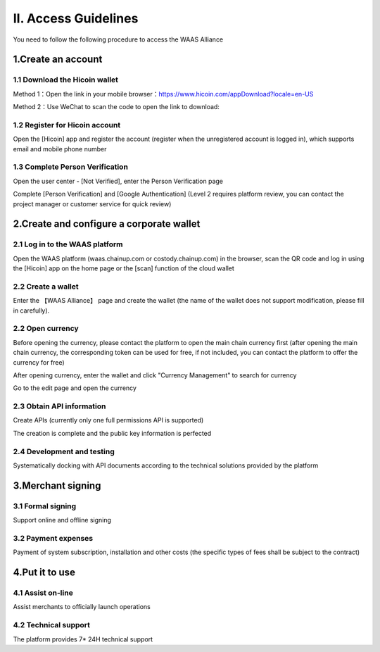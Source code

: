 II. Access Guidelines
====================

You need to follow the following procedure to access the WAAS Alliance

.. image:: images/api_plan_jieruzhiyin2.png
   :width: 800px
   :align: center


1.Create an account
-------------------

1.1 Download the Hicoin wallet
~~~~~~~~~~~~~~~~~~~

Method 1：Open the link in your mobile browser：https://www.hicoin.com/appDownload?locale=en-US

Method 2：Use WeChat to scan the code to open the link to download:

.. image:: images/QR.jpg
   :width: 200px
   :align: center




1.2 Register for Hicoin account
~~~~~~~~~~~~~~~~~~~
Open the [Hicoin] app and register the account (register when the unregistered account is logged in), which supports email and mobile phone number

.. image:: images/api_plan_zhucezhanghao3.png
   :width: 180px
   :align: center



.. image:: images/api_plan_zhucezhanghao4.png
   :width: 180px
   :align: center


1.3 Complete Person Verification
~~~~~~~~~~~~~~~~~~~
Open the user center - [Not Verified], enter the Person Verification page

.. image:: images/api_plan_shezhi3.png
   :width: 180px
   :align: center


.. image:: images/api_plan_shezhi4.png
   :width: 180px
   :align: center

Complete [Person Verification] and [Google Authentication] (Level 2 requires platform review, you can contact the project manager or customer service for quick review)

.. image:: images/api_plan_shimingrenzheng2.png
   :width: 180px
   :align: center

2.Create and configure a corporate wallet
-------------------

2.1 Log in to the WAAS platform
~~~~~~~~~~~~~~~~~~~

Open the WAAS platform (waas.chainup.com or costody.chainup.com) in the browser, scan the QR code and log in using the [Hicoin] app on the home page or the [scan] function of the cloud wallet

.. image:: images/api_plan_saomadenglu.png
   :width: 800px
   :align: center


2.2 Create a wallet
~~~~~~~~~~~~~~~~~~~

Enter the 【WAAS Alliance】 page and create the wallet (the name of the wallet does not support modification, please fill in carefully).

.. image:: images/api_plan_chuangjianqianbao1.png
   :width: 800px
   :align: center

2.2 Open currency
~~~~~~~~~~~~~~~~~~~

Before opening the currency, please contact the platform to open the main chain currency first (after opening the main chain currency, the corresponding token can be used for free, if not included, you can contact the platform to offer the currency for free)

After opening currency, enter the wallet and click "Currency Management" to search for currency

.. image:: images/api_plan_bizhongguanli.png
   :width: 800px
   :align: center

Go to the edit page and open the currency

.. image:: images/api_plan_bizhongbianji.png
   :width: 800px
   :align: center


2.3 Obtain API information
~~~~~~~~~~~~~~~~~~~

Create APIs (currently only one full permissions API is supported)

.. image:: images/api_plan_apiliebiao.png
   :width: 800px
   :align: center

The creation is complete and the public key information is perfected

.. image:: images/api_plan_apixiangqing.png
   :width: 800px
   :align: center

2.4 Development and testing
~~~~~~~~~~~~~~~~~~~

Systematically docking with API documents according to the technical solutions provided by the platform



3.Merchant signing
-------------------

3.1 Formal signing
~~~~~~~~~~~~~~~~~~~

Support online and offline signing


3.2 Payment expenses
~~~~~~~~~~~~~~~~~~~

Payment of system subscription, installation and other costs (the specific types of fees shall be subject to the contract)


4.Put it to use
-------------------

4.1 Assist on-line
~~~~~~~~~~~~~~~~~~~

Assist merchants to officially launch operations


4.2 Technical support
~~~~~~~~~~~~~~~~~~~

The platform provides 7* 24H technical support
